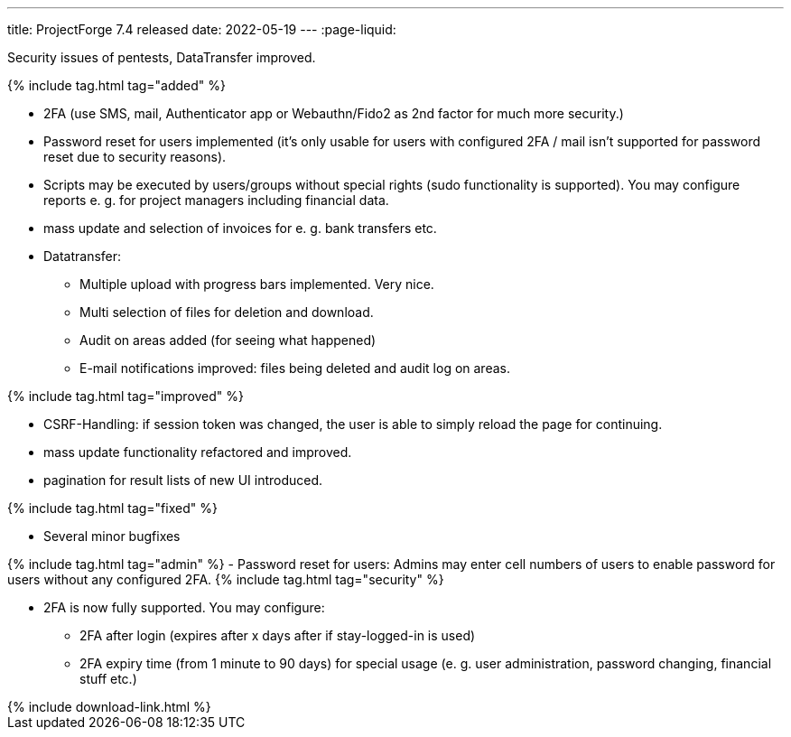 ---
title: ProjectForge 7.4 released
date: 2022-05-19
---
:page-liquid:

Security issues of pentests, DataTransfer improved.

++++
{% include tag.html tag="added" %}
++++
- 2FA (use SMS, mail, Authenticator app or Webauthn/Fido2 as 2nd factor for much more security.)
- Password reset for users implemented (it's only usable for users with configured 2FA / mail isn't supported for password reset due to security reasons).
- Scripts may be executed by users/groups without special rights (sudo functionality is supported). You may configure reports e. g. for project managers including financial data.
- mass update and selection of invoices for e. g. bank transfers etc.
- Datatransfer:
  * Multiple upload with progress bars implemented. Very nice.
  * Multi selection of files for deletion and download.
  * Audit on areas added (for seeing what happened)
  * E-mail notifications improved: files being deleted and audit log on areas.

++++
{% include tag.html tag="improved" %}
++++
- CSRF-Handling: if session token was changed, the user is able to simply reload the page for continuing.
- mass update functionality refactored and improved.
- pagination for result lists of new UI introduced.

++++
{% include tag.html tag="fixed" %}
++++
- Several minor bugfixes

++++
{% include tag.html tag="admin" %}
- Password reset for users: Admins may enter cell numbers of users to enable password for users without any configured 2FA.
++++

++++
{% include tag.html tag="security" %}
++++
- 2FA is now fully supported. You may configure:
  * 2FA after login (expires after x days after if stay-logged-in is used)
  * 2FA expiry time (from 1 minute to 90 days) for special usage (e. g. user administration, password changing, financial stuff etc.)

++++
{% include download-link.html %}
++++

